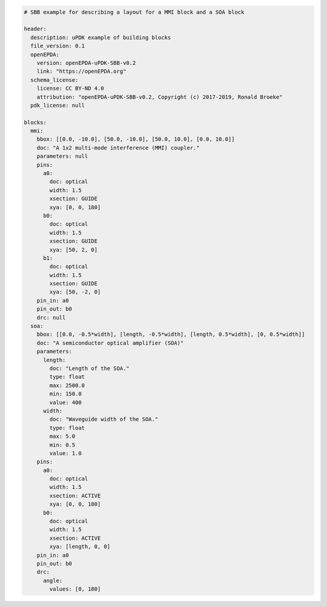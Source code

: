 .. code-block:: yaml

  # SBB example for describing a layout for a MMI block and a SOA block

  header:
    description: uPDK example of building blocks
    file_version: 0.1
    openEPDA:
      version: openEPDA-uPDK-SBB-v0.2
      link: "https://openEPDA.org"
    schema_license:
      license: CC BY-ND 4.0
      attribution: "openEPDA-uPDK-SBB-v0.2, Copyright (c) 2017-2019, Ronald Broeke"
    pdk_license: null

  blocks:
    mmi:
      bbox: [[0.0, -10.0], [50.0, -10.0], [50.0, 10.0], [0.0, 10.0]]
      doc: "A 1x2 multi-mode interference (MMI) coupler."
      parameters: null
      pins:
        a0:
          doc: optical
          width: 1.5
          xsection: GUIDE
          xya: [0, 0, 180]
        b0:
          doc: optical
          width: 1.5
          xsection: GUIDE
          xya: [50, 2, 0]
        b1:
          doc: optical
          width: 1.5
          xsection: GUIDE
          xya: [50, -2, 0]
      pin_in: a0
      pin_out: b0
      drc: null
    soa:
      bbox: [[0.0, -0.5*width], [length, -0.5*width], [length, 0.5*width], [0, 0.5*width]]
      doc: "A semiconductor optical amplifier (SOA)"
      parameters:
        length:
          doc: "Length of the SOA."
          type: float
          max: 2500.0
          min: 150.0
          value: 400
        width:
          doc: "Waveguide width of the SOA."
          type: float
          max: 5.0
          min: 0.5
          value: 1.0
      pins:
        a0:
          doc: optical
          width: 1.5
          xsection: ACTIVE
          xya: [0, 0, 180]
        b0:
          doc: optical
          width: 1.5
          xsection: ACTIVE
          xya: [length, 0, 0]
      pin_in: a0
      pin_out: b0
      drc:
        angle:
          values: [0, 180]

